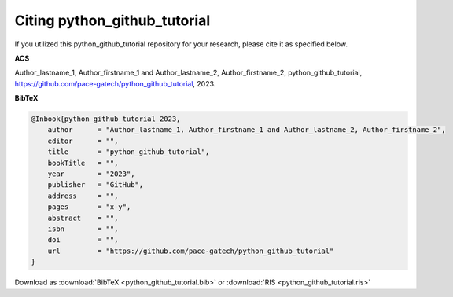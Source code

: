 =============================
Citing python_github_tutorial
=============================

If you utilized this python_github_tutorial repository for your research, please cite it as specified below.

**ACS**

Author_lastname_1, Author_firstname_1 and Author_lastname_2, Author_firstname_2, python_github_tutorial, https://github.com/pace-gatech/python_github_tutorial, 2023.

**BibTeX**

.. code-block:: bibtex

    @Inbook{python_github_tutorial_2023,
        author      = "Author_lastname_1, Author_firstname_1 and Author_lastname_2, Author_firstname_2",
        editor      = "",
        title       = "python_github_tutorial",
        bookTitle   = "",
        year        = "2023",
        publisher   = "GitHub",
        address     = "",
        pages       = "x-y",
        abstract    = "",
        isbn        = "",
        doi         = "",
        url         = "https://github.com/pace-gatech/python_github_tutorial"
    }

Download as :download:`BibTeX <python_github_tutorial.bib>` or :download:`RIS <python_github_tutorial.ris>`